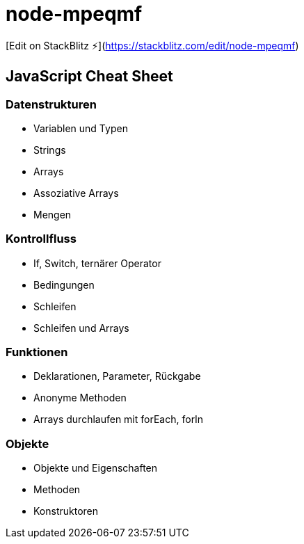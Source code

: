 # node-mpeqmf

[Edit on StackBlitz ⚡️](https://stackblitz.com/edit/node-mpeqmf)


== JavaScript Cheat Sheet
=== Datenstrukturen
  - Variablen und Typen
  - Strings
  - Arrays
  - Assoziative Arrays
  - Mengen

=== Kontrollfluss
  - If, Switch, ternärer Operator
  - Bedingungen
  - Schleifen
  - Schleifen und Arrays

=== Funktionen
  - Deklarationen, Parameter, Rückgabe
  - Anonyme Methoden
  - Arrays durchlaufen mit forEach, forIn

=== Objekte
  - Objekte und Eigenschaften
  - Methoden
  - Konstruktoren
